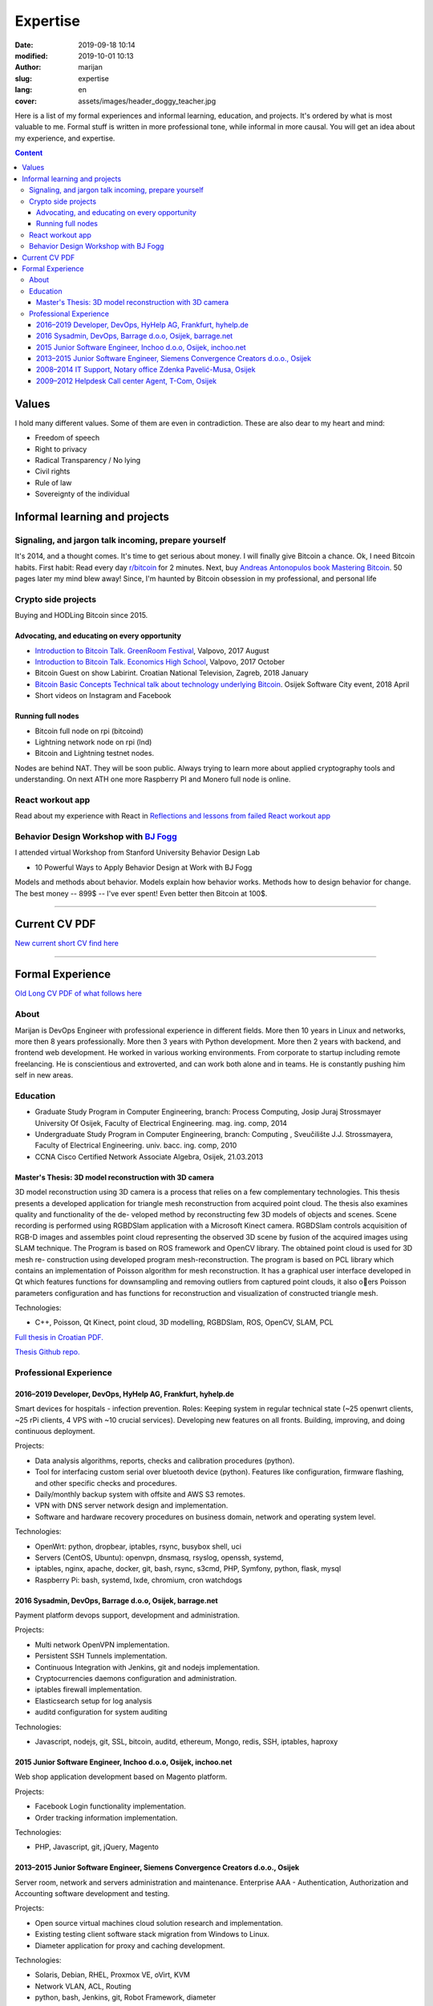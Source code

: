 #####################
Expertise
#####################

:date: 2019-09-18 10:14
:modified: 2019-10-01 10:13
:author: marijan
:slug: expertise
:lang: en
:cover: assets/images/header_doggy_teacher.jpg

Here is a list of my formal experiences and informal learning, education, and
projects. It's ordered by what is most valuable to me. Formal stuff is
written in more professional tone, while informal in more causal.
You will get an idea about my experience, and expertise.

.. contents:: **Content**
   :backlinks: top
   :depth: 3

Values
*******

I hold many different values. Some of them are even in contradiction.
These are also dear to my heart and mind:

- Freedom of speech
- Right to privacy
- Radical Transparency / No lying
- Civil rights
- Rule of law
- Sovereignty of the individual

Informal learning and projects
********************************

Signaling, and jargon talk incoming, prepare yourself
######################################################

It's 2014, and a thought comes. It's time to get serious about money. I
will finally give Bitcoin a chance. Ok, I need Bitcoin habits. First
habit: Read every day `r\/bitcoin`_ for 2 minutes. Next, buy `Andreas
Antonopulos book Mastering Bitcoin`_. 50 pages later my mind blew away!
Since, I'm haunted by Bitcoin obsession in my professional, and personal life

.. _r/bitcoin: https://www.reddit.com/r/Bitcoin/
.. _Andreas Antonopulos book Mastering Bitcoin:  https://aantonop.com/books/

Crypto side projects
####################

Buying and HODLing Bitcoin since 2015.

.. image:: |static|/assets/images/just-hodl-it.jpeg
   :width: 85 %
   :align: center
   :alt: Just HODL it nike style sign


Advocating, and educating on every opportunity
-----------------------------------------------

* `Introduction to Bitcoin Talk. GreenRoom Festival`_, Valpovo, 2017 August

* `Introduction to Bitcoin Talk. Economics High School`_, Valpovo, 2017 October

* Bitcoin Guest on show Labirint. Croatian National Television, Zagreb, 2018
  January

* `Bitcoin Basic Concepts Technical talk about technology underlying Bitcoin`_.
  Osijek Software City event, 2018 April

* Short videos on Instagram and Facebook

.. image:: |static|/assets/images/talk-montage.png
   :width: 85 %
   :align: center
   :alt: Collage image of Marijan lecturing about Bitcoin

.. _Introduction to Bitcoin Talk. GreenRoom Festival: |static|/assets/images/talk-green-room.jpeg
.. _Introduction to Bitcoin Talk. Economics High School:  |static|/assets/images/talk-high-school.jpg
.. _Bitcoin Basic Concepts Technical talk about technology underlying Bitcoin: |static|/assets/images/talk-osc.jpg

Running full nodes
-----------------------------------------

* Bitcoin full node on rpi (bitcoind)
* Lightning network node on rpi (lnd)
* Bitcoin and Lightning testnet nodes.

Nodes are behind NAT. They will be soon public. Always trying to learn more
about applied cryptography tools and understanding. On next ATH one more
Raspberry PI and Monero full node is online.

React workout app
#################

Read about my experience with React in
`Reflections and lessons from failed React workout app`_

.. _Reflections and lessons from failed React workout app: {filename}/marketing-failures.rst


Behavior Design Workshop with `BJ Fogg <https://www.bjfogg.com/>`_
###################################################################

I attended virtual Workshop from Stanford University Behavior Design Lab

* 10 Powerful Ways to Apply Behavior Design at Work with BJ Fogg

.. image:: |static|/assets/images/hello-bjfogg.jpg
   :width: 85 %
   :align: center
   :target: https://www.bjfogg.com/
   :alt: BJ Fogg smiling with two stuffed animals

Models and methods about behavior. Models explain how behavior works. Methods
how to design behavior for change.
The best money -- 899$ -- I've ever spent! Even better then Bitcoin at 100$.



------------------


Current CV PDF
****************

`New current short CV find here`_

.. _New current short CV find here: |static|/assets/pdfs/marijan-svalina-latest-developer-cv.pdf


------------------



Formal Experience
******************

`Old Long CV PDF of what follows here`_

.. _Old Long CV PDF of what follows here: |static|/assets/pdfs/marijan-svalina-old-modern-cv.pdf

About
#####

Marijan is DevOps Engineer with professional experience in different
fields. More then 10 years in Linux and networks, more then 8 years
professionally. More then 3 years with Python development. More then
2 years with backend, and frontend web development. He worked in various
working environments. From corporate to startup including remote
freelancing. He is conscientious and extroverted, and can work both alone
and in teams. He is constantly pushing him self in new areas.


Education
#########

* Graduate Study Program in Computer Engineering, branch: Process Computing,
  Josip Juraj Strossmayer University Of Osijek, Faculty of Electrical
  Engineering. mag. ing. comp, 2014
* Undergraduate Study Program in Computer Engineering, branch: Computing ,
  Sveučilište J.J. Strossmayera, Faculty of Electrical Engineering.
  univ. bacc. ing. comp, 2010
* CCNA Cisco Certified Network Associate Algebra, Osijek, 21.03.2013


Master's Thesis: 3D model reconstruction with 3D camera
-------------------------------------------------------

3D model reconstruction using 3D camera is a process that relies on a few
complementary technologies. This thesis presents a developed application for
triangle mesh reconstruction from acquired point cloud. The thesis also
examines quality and functionality of the de- veloped method by
reconstructing few 3D models of objects and scenes. Scene recording is
performed using RGBDSlam application with a Microsoft Kinect camera. RGBDSlam
controls acquisition of RGB-D images and assembles point cloud representing
the observed 3D scene by fusion of the acquired images using SLAM technique.
The Program is based on ROS framework and OpenCV library. The obtained point
cloud is used for 3D mesh re- construction using developed program
mesh-reconstruction. The program is based on PCL library which contains an
implementation of Poisson algorithm for mesh reconstruction. It has a
graphical user interface developed in Qt which features functions for
downsampling and removing outliers from captured point clouds, it also oers
Poisson parameters configuration and has functions for reconstruction and
visualization of constructed triangle mesh. 

Technologies:

* C++, Poisson, Qt Kinect, point cloud, 3D modelling, RGBDSlam, ROS, OpenCV, SLAM,
  PCL 

`Full thesis in Croatian PDF.`_

`Thesis Github repo.`_

.. image:: |static|/assets/images/master-thesis-3d-model-reconstruction.png
   :width: 85 %
   :align: center
   :alt: 3D model reconstruction with 3D camera GUI app and diagram of process

.. _Full thesis in Croatian PDF.: https://github.com/msvalina/pcl-surface-mesh-reconstruction/blob/master/latex/draft/last-draft.pdf?raw=true
.. _Thesis Github repo.: https://github.com/msvalina/pcl-surface-mesh-reconstruction/

Professional Experience
########################

2016–2019 Developer, DevOps, HyHelp AG, Frankfurt, hyhelp.de
--------------------------------------------------------------------------------------

Smart devices for hospitals - infection prevention. Roles: Keeping
system in regular technical state (~25 openwrt clients, ~25 rPi clients, 4
VPS with ~10 crucial services). Developing new features on all fronts.
Building, improving, and doing continuous deployment.

Projects:

* Data analysis algorithms, reports, checks and calibration procedures
  (python).
* Tool for interfacing custom serial over bluetooth device (python). Features
  like configuration, firmware flashing, and other specific checks and
  procedures.
* Daily/monthly backup system with offsite and AWS S3 remotes.
* VPN with DNS server network design and implementation.
* Software and hardware recovery procedures on business domain, network and
  operating system level.

Technologies:

* OpenWrt: python, dropbear, iptables, rsync, busybox shell, uci
* Servers (CentOS, Ubuntu): openvpn, dnsmasq, rsyslog, openssh, systemd,
* iptables, nginx, apache, docker, git, bash, rsync, s3cmd, PHP, Symfony,
  python, flask, mysql
* Raspberry Pi: bash, systemd, lxde, chromium, cron watchdogs


2016 Sysadmin, DevOps, Barrage d.o.o, Osijek, barrage.net
--------------------------------------------------------------------------------------

Payment platform devops support, development and administration.

Projects:

* Multi network OpenVPN implementation.
* Persistent SSH Tunnels implementation.
* Continuous Integration with Jenkins, git and nodejs implementation.
* Cryptocurrencies daemons configuration and administration.
* iptables firewall implementation.
* Elasticsearch setup for log analysis
* auditd configuration for system auditing

Technologies:

* Javascript, nodejs, git, SSL, bitcoin, auditd, ethereum, Mongo, redis, SSH,
  iptables, haproxy


2015 Junior Software Engineer, Inchoo d.o.o, Osijek, inchoo.net
--------------------------------------------------------------------------------------

Web shop application development based on Magento platform.

Projects:

* Facebook Login functionality implementation.
* Order tracking information implementation.

Technologies:

* PHP, Javascript, git, jQuery, Magento


2013–2015 Junior Software Engineer, Siemens Convergence Creators d.o.o., Osijek
-------------------------------------------------------------------------------

Server room, network and servers administration and maintenance.
Enterprise AAA - Authentication, Authorization and Accounting software
development and testing.

Projects:

* Open source virtual machines cloud solution research and implementation.
* Existing testing client software stack migration from Windows to Linux.
* Diameter application for proxy and caching development.

Technologies:

* Solaris, Debian, RHEL, Proxmox VE, oVirt, KVM
* Network VLAN, ACL, Routing
* python, bash, Jenkins, git, Robot Framework, diameter

2008–2014 IT Support, Notary office Zdenka Pavelić-Musa, Osijek
----------------------------------------------------------------

PCs, software, network, archives, printers: support, maintenance and
administration.

Projects:

* Automated backup implementation.

2009–2012 Helpdesk Call center Agent, T-Com, Osijek
---------------------------------------------------

DSL, VoIP, IPTV technical customer support for Internet Service Provider.

Projects:

* Internal wiki setup based on MediaWiki

